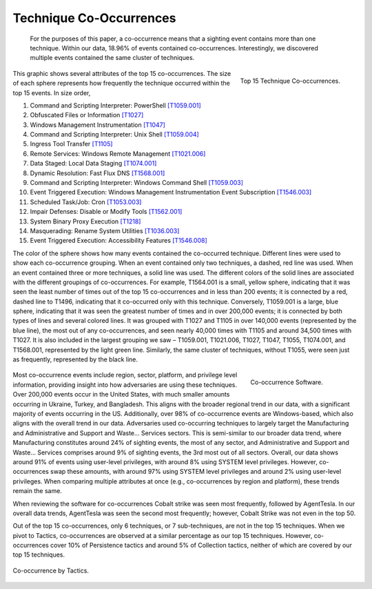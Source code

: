 Technique Co-Occurrences
========================
 For the purposes of this paper, a co-occurrence means that a sighting event contains more than one technique. Within our data, 18.96% of events contained co-occurrences. Interestingly, we discovered multiple events contained the same cluster of techniques.

.. figure:: _static/TTP_co-occurrences-v7.png
   :alt: Top 15 Technique Co-occurrences. 
   :align: right

   Top 15 Technique Co-occurrences.

This graphic shows several attributes of the top 15 co-occurrences. The size of each sphere represents how frequently the technique occurred within the top 15 events. In size order, 

1.	Command and Scripting Interpreter: PowerShell `[T1059.001] <https://attack.mitre.org/techniques/T1059/001/>`_
2.	Obfuscated Files or Information `[T1027] <https://attack.mitre.org/techniques/T1027/>`_
3.	Windows Management Instrumentation `[T1047] <https://attack.mitre.org/techniques/T1047/>`_
4.	Command and Scripting Interpreter: Unix Shell `[T1059.004] <https://attack.mitre.org/techniques/T1059/004/>`_
5.	Ingress Tool Transfer `[T1105] <https://attack.mitre.org/techniques/T1105/>`_
6.	Remote Services: Windows Remote Management `[T1021.006] <https://attack.mitre.org/techniques/T1021/006/>`_
7.	Data Staged: Local Data Staging `[T1074.001] <https://attack.mitre.org/techniques/T1074/001/>`_
8.	Dynamic Resolution: Fast Flux DNS `[T1568.001] <https://attack.mitre.org/techniques/T1568/001/>`_
9.	Command and Scripting Interpreter: Windows Command Shell `[T1059.003] <https://attack.mitre.org/techniques/T1059/003/>`_
10.	Event Triggered Execution: Windows Management Instrumentation Event Subscription `[T1546.003] <https://attack.mitre.org/techniques/T1546/003/>`_
11.	Scheduled Task/Job: Cron `[T1053.003] <https://attack.mitre.org/techniques/T1053/003/>`_
12.	Impair Defenses: Disable or Modify Tools `[T1562.001] <https://attack.mitre.org/techniques/T1562/001/>`_
13.	System Binary Proxy Execution `[T1218] <https://attack.mitre.org/techniques/T1218/>`_
14.	Masquerading: Rename System Utilities `[T1036.003] <https://attack.mitre.org/techniques/T1036/003/>`_
15.	Event Triggered Execution: Accessibility Features `[T1546.008] <https://attack.mitre.org/techniques/T1546/008/>`_

The color of the sphere shows how many events contained the co-occurred technique. Different lines were used to show each co-occurrence grouping. When an event contained only two techniques, a dashed, red line was used. When an event contained three or more techniques, a solid line was used. The different colors of the solid lines are associated with the different groupings of co-occurrences. For example, T1564.001 is a small, yellow sphere, indicating that it was seen the least number of times out of the top 15 co-occurrences and in less than 200 events; it is connected by a red, dashed line to T1496, indicating that it co-occurred only with this technique. Conversely, T1059.001 is a large, blue sphere, indicating that it was seen the greatest number of times and in over 200,000 events; it is connected by both types of lines and several colored lines. It was grouped with T1027 and T1105 in over 140,000 events (represented by the blue line), the most out of any co-occurrences, and seen nearly 40,000 times with T1105 and around 34,500 times with T1027. It is also included in the largest grouping we saw – T1059.001, T1021.006, T1027, T1047, T1055, T1074.001, and T1568.001, represented by the light green line. Similarly, the same cluster of techniques, without T1055, were seen just as frequently, represented by the black line.

 .. figure:: _static/co-occurrence_software.png
   :alt: Top 15 Technique Co-occurrences. 
   :scale: 60%
   :align: right

   Co-occurrence Software.

Most co-occurrence events include region, sector, platform, and privilege level information, providing insight into how adversaries are using these techniques. Over 200,000 events occur in the United States, with much smaller amounts occurring in Ukraine, Turkey, and Bangladesh. This aligns with the broader regional trend in our data, with a significant majority of events occurring in the US. Additionally, over 98% of co-occurrence events are Windows-based, which also aligns with the overall trend in our data. Adversaries used co-occurring techniques to largely target the Manufacturing and Administrative and Support and Waste… Services sectors. This is semi-similar to our broader data trend, where Manufacturing constitutes around 24% of sighting events, the most of any sector, and Administrative and Support and Waste… Services comprises around 9% of sighting events, the 3rd most out of all sectors. Overall, our data shows around 91% of events using user-level privileges, with around 8% using SYSTEM level privileges. However, co-occurrences swap these amounts, with around 97% using SYSTEM level privileges and around 2% using user-level privileges. When comparing multiple attributes at once (e.g., co-occurrences by region and platform), these trends remain the same.

When reviewing the software for co-occurrences Cobalt strike was seen most frequently, followed by AgentTesla. In our overall data trends, AgentTesla was seen the second most frequently; however, Cobalt Strike was not even in the top 50.

Out of the top 15 co-occurrences, only 6 techniques, or 7 sub-techniques, are not in the top 15 techniques. When we pivot to Tactics, co-occurrences are observed at a similar percentage as our top 15 techniques. However, co-occurrences cover 10% of Persistence tactics and around 5% of Collection tactics, neither of which are covered by our top 15 techniques.

.. figure:: _static/Tactic_co-occurrence.png
   :alt: Co-occurrence Tactics. 
   :align: center

   Co-occurrence by Tactics.
   